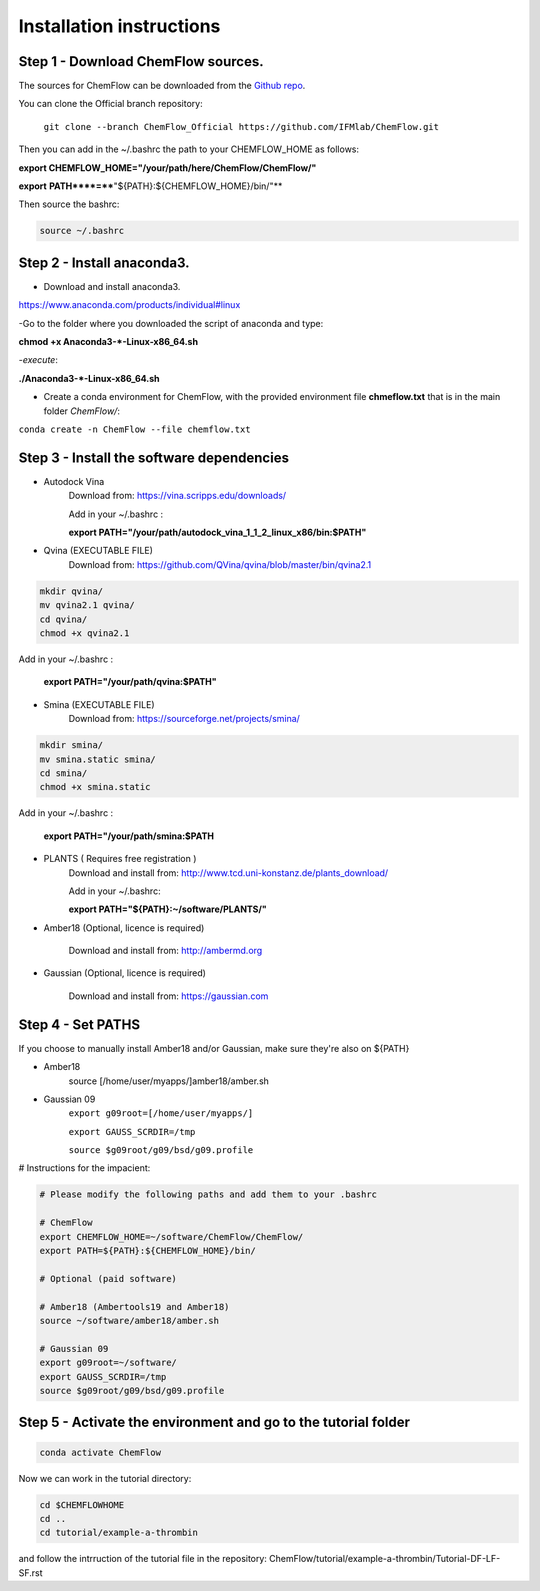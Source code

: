 .. highlight:: bash

=========================
Installation instructions
=========================

Step 1 - Download ChemFlow sources.
-----------------------------------

The sources for ChemFlow can be downloaded from the `Github repo`_.

.. _Github repo: https://github.com/IFMlab/ChemFlow.git
    
You can clone the Official branch repository:
    
    ``git clone --branch ChemFlow_Official https://github.com/IFMlab/ChemFlow.git``
    
Then you can add in the ~/.bashrc the path to your CHEMFLOW_HOME as follows:

**export CHEMFLOW_HOME="/your/path/here/ChemFlow/ChemFlow/"**

**export** **PATH****=****"${PATH}:${CHEMFLOW_HOME}/bin/"**

Then source the bashrc:

.. code-block:: bash


    source ~/.bashrc


Step 2 - Install anaconda3.
---------------------------
* Download and install anaconda3.
https://www.anaconda.com/products/individual#linux


-Go to the folder where you downloaded the script of anaconda and type:

**chmod +x Anaconda3-*-Linux-x86_64.sh**

-*execute*: 

**./Anaconda3-*-Linux-x86_64.sh**

* Create a conda environment for ChemFlow, with the provided environment file **chmeflow.txt** that is in the main folder *ChemFlow/*:
``conda create -n ChemFlow --file chemflow.txt``

Step 3 - Install the software dependencies
--------------------------------------------

* Autodock Vina
    Download from: https://vina.scripps.edu/downloads/
    
    Add in your ~/.bashrc : 
    
    **export PATH="/your/path/autodock_vina_1_1_2_linux_x86/bin:$PATH"**

* Qvina (EXECUTABLE FILE)
    Download from: https://github.com/QVina/qvina/blob/master/bin/qvina2.1
    
.. code-block:: bash
    

    mkdir qvina/
    mv qvina2.1 qvina/
    cd qvina/
    chmod +x qvina2.1
    
Add in your ~/.bashrc : 
    
    **export PATH="/your/path/qvina:$PATH"**
        
* Smina (EXECUTABLE FILE)
    Download from:  https://sourceforge.net/projects/smina/
    
.. code-block:: bash

    
    mkdir smina/
    mv smina.static smina/
    cd smina/
    chmod +x smina.static

Add in your ~/.bashrc :

    **export PATH="/your/path/smina:$PATH**
    
    
* PLANTS ( Requires free registration )
    Download and install from: http://www.tcd.uni-konstanz.de/plants_download/
    
    Add in your ~/.bashrc:    
    
    **export PATH="${PATH}:~/software/PLANTS/"**

* Amber18 (Optional, licence is required)

    Download and install from: http://ambermd.org

* Gaussian (Optional, licence is required)

    Download and install from: https://gaussian.com

Step 4 - Set PATHS
------------------
   
If you choose to manually install Amber18 and/or Gaussian, make sure they're also on ${PATH}

* Amber18
    source [/home/user/myapps/]amber18/amber.sh
* Gaussian 09
    ``export g09root=[/home/user/myapps/]``
    
    ``export GAUSS_SCRDIR=/tmp``
    
    ``source $g09root/g09/bsd/g09.profile``

# Instructions for the impacient:

.. code-block:: bash


    # Please modify the following paths and add them to your .bashrc

    # ChemFlow
    export CHEMFLOW_HOME=~/software/ChemFlow/ChemFlow/
    export PATH=${PATH}:${CHEMFLOW_HOME}/bin/

    # Optional (paid software)
    
    # Amber18 (Ambertools19 and Amber18)
    source ~/software/amber18/amber.sh
    
    # Gaussian 09
    export g09root=~/software/
    export GAUSS_SCRDIR=/tmp
    source $g09root/g09/bsd/g09.profile

Step 5 - Activate the environment and go to the tutorial folder
----------------------------------------------------------------

.. code-block:: bash

    conda activate ChemFlow
    
Now we can work in the tutorial directory:

.. code-block:: bash

    cd $CHEMFLOWHOME
    cd ..
    cd tutorial/example-a-thrombin
    
and follow the intrruction of the tutorial file in the repository: ChemFlow/tutorial/example-a-thrombin/Tutorial-DF-LF-SF.rst
